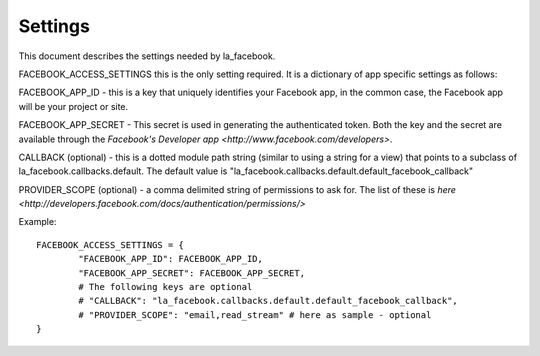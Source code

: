 ========
Settings
========

This document describes the settings needed by la_facebook.

FACEBOOK_ACCESS_SETTINGS this is the only setting required. It is a dictionary
of app specific settings as follows:

FACEBOOK_APP_ID - this is a key that uniquely identifies your Facebook app, in
the common case, the Facebook app will be your project or site.  

FACEBOOK_APP_SECRET - This secret is used in generating the authenticated
token.  Both the key and the secret are available through the `Facebook's Developer app <http://www.facebook.com/developers>`.

CALLBACK (optional) - this is a dotted module path string (similar to using a string for
a view) that points to a subclass of la_facebook.callbacks.default. The default
value is "la_facebook.callbacks.default.default_facebook_callback"

PROVIDER_SCOPE (optional) - a comma delimited string of permissions to ask for.
The list of these is `here <http://developers.facebook.com/docs/authentication/permissions/>`

Example::
    
    FACEBOOK_ACCESS_SETTINGS = {
            "FACEBOOK_APP_ID": FACEBOOK_APP_ID,
            "FACEBOOK_APP_SECRET": FACEBOOK_APP_SECRET,
            # The following keys are optional
            # "CALLBACK": "la_facebook.callbacks.default.default_facebook_callback",
            # "PROVIDER_SCOPE": "email,read_stream" # here as sample - optional
    }
